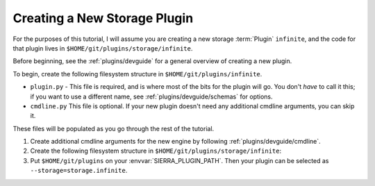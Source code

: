 .. _tutorials/plugin/storage:

=============================
Creating a New Storage Plugin
=============================

For the purposes of this tutorial, I will assume you are creating a new storage
:term:`Plugin` ``infinite``, and the code for that plugin lives in
``$HOME/git/plugins/storage/infinite``.

Before beginning, see the :ref:`plugins/devguide` for a general overview of
creating a new plugin.

To begin, create the following filesystem structure in
``$HOME/git/plugins/infinite``.

-  ``plugin.py`` - This file is required, and is where most of the bits for the
   plugin will go. You don't *have* to call it this; if you want to use a
   different name, see :ref:`plugins/devguide/schemas` for options.

- ``cmdline.py`` This file is optional. If your new plugin doesn't need any
  additional cmdline arguments, you can skip it.

These files will be populated as you go through the rest of the tutorial.

#. Create additional cmdline arguments for the new engine by following
   :ref:`plugins/devguide/cmdline`.

#. Create the following filesystem structure in
   ``$HOME/git/plugins/storage/infinite``:

   .. tabs::

      .. tab::  ``plugin.py``

         .. include:: plugin.rst

#. Put ``$HOME/git/plugins`` on your :envvar:`SIERRA_PLUGIN_PATH`. Then
   your plugin can be selected as ``--storage=storage.infinite``.
